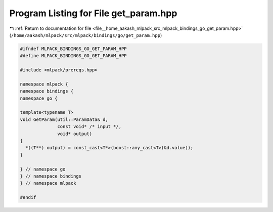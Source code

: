 
.. _program_listing_file__home_aakash_mlpack_src_mlpack_bindings_go_get_param.hpp:

Program Listing for File get_param.hpp
======================================

|exhale_lsh| :ref:`Return to documentation for file <file__home_aakash_mlpack_src_mlpack_bindings_go_get_param.hpp>` (``/home/aakash/mlpack/src/mlpack/bindings/go/get_param.hpp``)

.. |exhale_lsh| unicode:: U+021B0 .. UPWARDS ARROW WITH TIP LEFTWARDS

.. code-block:: cpp

   
   #ifndef MLPACK_BINDINGS_GO_GET_PARAM_HPP
   #define MLPACK_BINDINGS_GO_GET_PARAM_HPP
   
   #include <mlpack/prereqs.hpp>
   
   namespace mlpack {
   namespace bindings {
   namespace go {
   
   template<typename T>
   void GetParam(util::ParamData& d,
                 const void* /* input */,
                 void* output)
   {
     *((T**) output) = const_cast<T*>(boost::any_cast<T>(&d.value));
   }
   
   } // namespace go
   } // namespace bindings
   } // namespace mlpack
   
   #endif
